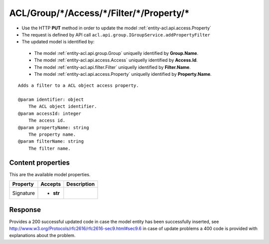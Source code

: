 .. _reuqest-PUT-ACL/Group/*/Access/*/Filter/*/Property/*:

**ACL/Group/*/Access/*/Filter/*/Property/***
==========================================================

* Use the HTTP **PUT** method in order to update the model :ref:`entity-acl.api.access.Property`
* The request is defined by API call ``acl.api.group.IGroupService.addPropertyFilter``
* The updated model is identified by:

 * The model :ref:`entity-acl.api.group.Group` uniquelly identified by **Group.Name**.
 * The model :ref:`entity-acl.api.access.Access` uniquelly identified by **Access.Id**.
 * The model :ref:`entity-acl.api.filter.Filter` uniquelly identified by **Filter.Name**.
 * The model :ref:`entity-acl.api.access.Property` uniquelly identified by **Property.Name**.

::

   Adds a filter to a ACL object access property.
   
   @param identifier: object
       The ACL object identifier.
   @param accessId: integer
       The access id.
   @param propertyName: string
       The property name.
   @param filterName: string
       The filter name.

Content properties
-------------------------------------
This are the available model properties.

+-----------+-----------+-------------+
|  Property |  Accepts  | Description |
+===========+===========+=============+
| Signature | * **str** |             |
+-----------+-----------+-------------+



Response
-------------------------------------
Provides a 200 successful updated code in case the model entity has been successfully inserted, see http://www.w3.org/Protocols/rfc2616/rfc2616-sec9.html#sec9.6 in case
of update problems a 400 code is provided with explanations about the problem.